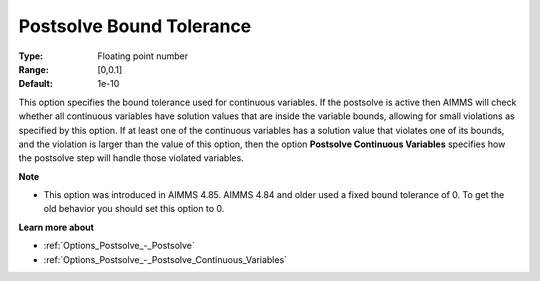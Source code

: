 

.. _Options_Postsolve_-_Postsolve_Bound_Tolerance:


Postsolve Bound Tolerance
=========================



:Type:	Floating point number	
:Range:	[0,0.1]	
:Default:	1e-10	



This option specifies the bound tolerance used for continuous variables. If the postsolve is active then AIMMS will check whether all continuous variables have solution values that are inside the variable bounds, allowing for small violations as specified by this option. If at least one of the continuous variables has a solution value that violates one of its bounds, and the violation is larger than the value of this option, then the option **Postsolve Continuous Variables**  specifies how the postsolve step will handle those violated variables.



**Note** 

*	This option was introduced in AIMMS 4.85. AIMMS 4.84 and older used a fixed bound tolerance of 0. To get the old behavior you should set this option to 0.




**Learn more about** 

*	:ref:`Options_Postsolve_-_Postsolve` 
*	:ref:`Options_Postsolve_-_Postsolve_Continuous_Variables` 



